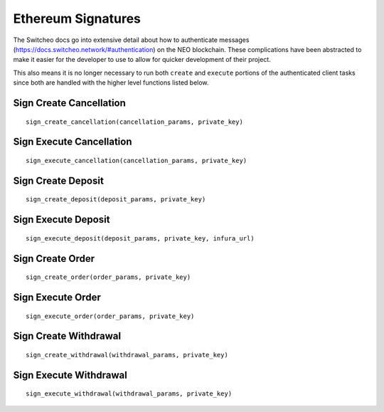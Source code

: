 Ethereum Signatures
^^^^^^^^^^^^^^^^^^^

The Switcheo docs go into extensive detail about how to authenticate messages (https://docs.switcheo.network/#authentication) on the NEO blockchain.  These complications have been abstracted to make it easier for the developer to use to allow for quicker development of their project.

This also means it is no longer necessary to run both ``create`` and ``execute`` portions of the authenticated client tasks since both are handled with the higher level functions listed below.

Sign Create Cancellation
""""""""""""""""""""""""
::

    sign_create_cancellation(cancellation_params, private_key)

Sign Execute Cancellation
"""""""""""""""""""""""""
::

    sign_execute_cancellation(cancellation_params, private_key)

Sign Create Deposit
"""""""""""""""""""
::

    sign_create_deposit(deposit_params, private_key)

Sign Execute Deposit
""""""""""""""""""""
::

    sign_execute_deposit(deposit_params, private_key, infura_url)

Sign Create Order
"""""""""""""""""
::

    sign_create_order(order_params, private_key)

Sign Execute Order
""""""""""""""""""
::

    sign_execute_order(order_params, private_key)

Sign Create Withdrawal
""""""""""""""""""""""
::

    sign_create_withdrawal(withdrawal_params, private_key)

Sign Execute Withdrawal
"""""""""""""""""""""""""
::

    sign_execute_withdrawal(withdrawal_params, private_key)
